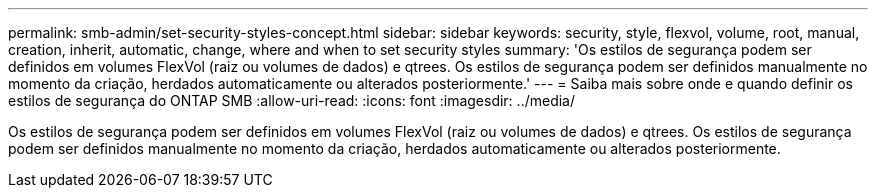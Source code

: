 ---
permalink: smb-admin/set-security-styles-concept.html 
sidebar: sidebar 
keywords: security, style, flexvol, volume, root, manual, creation, inherit, automatic, change, where and when to set security styles 
summary: 'Os estilos de segurança podem ser definidos em volumes FlexVol (raiz ou volumes de dados) e qtrees. Os estilos de segurança podem ser definidos manualmente no momento da criação, herdados automaticamente ou alterados posteriormente.' 
---
= Saiba mais sobre onde e quando definir os estilos de segurança do ONTAP SMB
:allow-uri-read: 
:icons: font
:imagesdir: ../media/


[role="lead"]
Os estilos de segurança podem ser definidos em volumes FlexVol (raiz ou volumes de dados) e qtrees. Os estilos de segurança podem ser definidos manualmente no momento da criação, herdados automaticamente ou alterados posteriormente.
